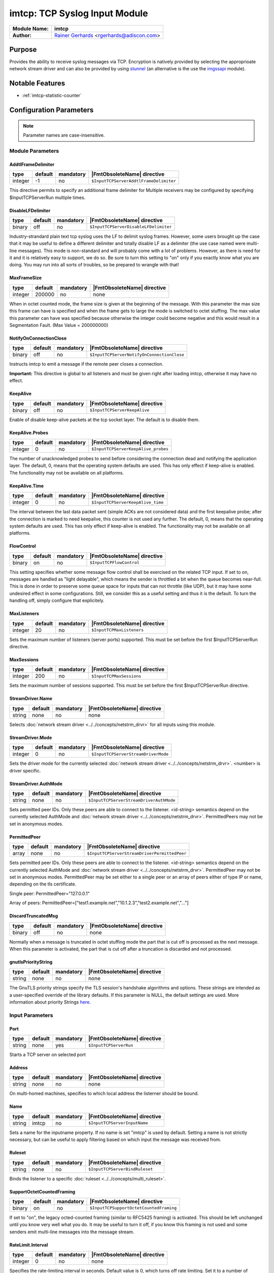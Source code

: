 ******************************
imtcp: TCP Syslog Input Module
******************************

===========================  ===========================================================================
**Module Name:**             **imtcp**
**Author:**                  `Rainer Gerhards <http://rainer.gerhards.net/>`_ <rgerhards@adiscon.com>
===========================  ===========================================================================


Purpose
=======

Provides the ability to receive syslog messages via TCP. Encryption is
natively provided by selecting the approprioate network stream driver
and can also be provided by using `stunnel <rsyslog_stunnel.html>`_ (an
alternative is the use the `imgssapi <imgssapi.html>`_ module).


Notable Features
================

- :ref:`imtcp-statistic-counter`


Configuration Parameters
========================

.. note::

   Parameter names are case-insensitive.


Module Parameters
-----------------

AddtlFrameDelimiter
^^^^^^^^^^^^^^^^^^^

.. csv-table::
   :header: "type", "default", "mandatory", "|FmtObsoleteName| directive"
   :widths: auto
   :class: parameter-table

   "integer", "-1", "no", "``$InputTCPServerAddtlFrameDelimiter``"

.. versionadded:: 4.3.1

This directive permits to specify an additional frame delimiter for
Multiple receivers may be configured by specifying $InputTCPServerRun
multiple times.


DisableLFDelimiter
^^^^^^^^^^^^^^^^^^

.. csv-table::
   :header: "type", "default", "mandatory", "|FmtObsoleteName| directive"
   :widths: auto
   :class: parameter-table

   "binary", "off", "no", "``$InputTCPServerDisableLFDelimiter``"

Industry-strandard plain text tcp syslog uses the LF to delimit
syslog frames. However, some users brought up the case that it may be
useful to define a different delimiter and totally disable LF as a
delimiter (the use case named were multi-line messages). This mode is
non-standard and will probably come with a lot of problems. However,
as there is need for it and it is relatively easy to support, we do
so. Be sure to turn this setting to "on" only if you exactly know
what you are doing. You may run into all sorts of troubles, so be
prepared to wrangle with that!


MaxFrameSize
^^^^^^^^^^^^

.. csv-table::
   :header: "type", "default", "mandatory", "|FmtObsoleteName| directive"
   :widths: auto
   :class: parameter-table

   "integer", "200000", "no", "none"

When in octet counted mode, the frame size is given at the beginning
of the message. With this parameter the max size this frame can have
is specified and when the frame gets to large the mode is switched to
octet stuffing.
The max value this parameter can have was specified because otherwise
the integer could become negative and this would result in a
Segmentation Fault. (Max Value = 200000000)


NotifyOnConnectionClose
^^^^^^^^^^^^^^^^^^^^^^^

.. csv-table::
   :header: "type", "default", "mandatory", "|FmtObsoleteName| directive"
   :widths: auto
   :class: parameter-table

   "binary", "off", "no", "``$InputTCPServerNotifyOnConnectionClose``"

Instructs imtcp to emit a message if the remote peer closes a
connection.

**Important:** This directive is global to all listeners and must be
given right after loading imtcp, otherwise it may have no effect.


KeepAlive
^^^^^^^^^

.. csv-table::
   :header: "type", "default", "mandatory", "|FmtObsoleteName| directive"
   :widths: auto
   :class: parameter-table

   "binary", "off", "no", "``$InputTCPServerKeepAlive``"

Enable of disable keep-alive packets at the tcp socket layer. The
default is to disable them.


KeepAlive.Probes
^^^^^^^^^^^^^^^^

.. csv-table::
   :header: "type", "default", "mandatory", "|FmtObsoleteName| directive"
   :widths: auto
   :class: parameter-table

   "integer", "0", "no", "``$InputTCPServerKeepAlive_probes``"

The number of unacknowledged probes to send before considering the
connection dead and notifying the application layer. The default, 0,
means that the operating system defaults are used. This has only
effect if keep-alive is enabled. The functionality may not be
available on all platforms.


KeepAlive.Time
^^^^^^^^^^^^^^

.. csv-table::
   :header: "type", "default", "mandatory", "|FmtObsoleteName| directive"
   :widths: auto
   :class: parameter-table

   "integer", "0", "no", "``$InputTCPServerKeepAlive_time``"

The interval between the last data packet sent (simple ACKs are not
considered data) and the first keepalive probe; after the connection
is marked to need keepalive, this counter is not used any further.
The default, 0, means that the operating system defaults are used.
This has only effect if keep-alive is enabled. The functionality may
not be available on all platforms.


FlowControl
^^^^^^^^^^^

.. csv-table::
   :header: "type", "default", "mandatory", "|FmtObsoleteName| directive"
   :widths: auto
   :class: parameter-table

   "binary", "on", "no", "``$InputTCPFlowControl``"

This setting specifies whether some message flow control shall be
exercised on the related TCP input. If set to on, messages are
handled as "light delayable", which means the sender is throttled a
bit when the queue becomes near-full. This is done in order to
preserve some queue space for inputs that can not throttle (like
UDP), but it may have some undesired effect in some configurations.
Still, we consider this as a useful setting and thus it is the
default. To turn the handling off, simply configure that explicitely.


MaxListeners
^^^^^^^^^^^^

.. csv-table::
   :header: "type", "default", "mandatory", "|FmtObsoleteName| directive"
   :widths: auto
   :class: parameter-table

   "integer", "20", "no", "``$InputTCPMaxListeners``"

Sets the maximum number of listeners (server ports) supported.
This must be set before the first $InputTCPServerRun directive.


MaxSessions
^^^^^^^^^^^

.. csv-table::
   :header: "type", "default", "mandatory", "|FmtObsoleteName| directive"
   :widths: auto
   :class: parameter-table

   "integer", "200", "no", "``$InputTCPMaxSessions``"

Sets the maximum number of sessions supported. This must be set
before the first $InputTCPServerRun directive.


StreamDriver.Name
^^^^^^^^^^^^^^^^^

.. csv-table::
   :header: "type", "default", "mandatory", "|FmtObsoleteName| directive"
   :widths: auto
   :class: parameter-table

   "string", "none", "no", "none"

Selects :doc:`network stream driver <../../concepts/netstrm_drvr>`
for all inputs using this module.


StreamDriver.Mode
^^^^^^^^^^^^^^^^^

.. csv-table::
   :header: "type", "default", "mandatory", "|FmtObsoleteName| directive"
   :widths: auto
   :class: parameter-table

   "integer", "0", "no", "``$InputTCPServerStreamDriverMode``"

Sets the driver mode for the currently selected
:doc:`network stream driver <../../concepts/netstrm_drvr>`.
<number> is driver specific.


StreamDriver.AuthMode
^^^^^^^^^^^^^^^^^^^^^

.. csv-table::
   :header: "type", "default", "mandatory", "|FmtObsoleteName| directive"
   :widths: auto
   :class: parameter-table

   "string", "none", "no", "``$InputTCPServerStreamDriverAuthMode``"

Sets permitted peer IDs. Only these peers are able to connect to
the listener. <id-string> semantics depend on the currently
selected AuthMode and
:doc:`network stream driver <../../concepts/netstrm_drvr>`.
PermittedPeers may not be set in anonymous modes.


PermittedPeer
^^^^^^^^^^^^^

.. csv-table::
   :header: "type", "default", "mandatory", "|FmtObsoleteName| directive"
   :widths: auto
   :class: parameter-table

   "array", "none", "no", "``$InputTCPServerStreamDriverPermittedPeer``"

Sets permitted peer IDs. Only these peers are able to connect to
the listener. <id-string> semantics depend on the currently
selected AuthMode and
:doc:`network stream driver <../../concepts/netstrm_drvr>`.
PermittedPeer may not be set in anonymous modes. PermittedPeer may
be set either to a single peer or an array of peers either of type
IP or name, depending on the tls certificate.

Single peer:
PermittedPeer="127.0.0.1"

Array of peers:
PermittedPeer=["test1.example.net","10.1.2.3","test2.example.net","..."]


DiscardTruncatedMsg
^^^^^^^^^^^^^^^^^^^

.. csv-table::
   :header: "type", "default", "mandatory", "|FmtObsoleteName| directive"
   :widths: auto
   :class: parameter-table

   "binary", "off", "no", "none"

Normally when a message is truncated in octet stuffing mode the part that
is cut off is processed as the next message. When this parameter is activated,
the part that is cut off after a truncation is discarded and not processed.


gnutlsPriorityString
^^^^^^^^^^^^^^^^^^^^

.. csv-table::
   :header: "type", "default", "mandatory", "|FmtObsoleteName| directive"
   :widths: auto
   :class: parameter-table

   "string", "none", "no", "none"

.. versionadded:: 8.29.0

The GnuTLS priority strings specify the TLS session's handshake algorithms and
options. These strings are intended as a user-specified override of the library
defaults. If this parameter is NULL, the default settings are used. More
information about priority Strings
`here <https://gnutls.org/manual/html_node/Priority-Strings.html>`_.


Input Parameters
----------------

Port
^^^^

.. csv-table::
   :header: "type", "default", "mandatory", "|FmtObsoleteName| directive"
   :widths: auto
   :class: parameter-table

   "string", "none", "yes", "``$InputTCPServerRun``"

Starts a TCP server on selected port


Address
^^^^^^^

.. csv-table::
   :header: "type", "default", "mandatory", "|FmtObsoleteName| directive"
   :widths: auto
   :class: parameter-table

   "string", "none", "no", "none"

On multi-homed machines, specifies to which local address the
listerner should be bound.


Name
^^^^

.. csv-table::
   :header: "type", "default", "mandatory", "|FmtObsoleteName| directive"
   :widths: auto
   :class: parameter-table

   "string", "imtcp", "no", "``$InputTCPServerInputName``"

Sets a name for the inputname property. If no name is set "imtcp" is
used by default. Setting a name is not strictly necessary, but can be
useful to apply filtering based on which input the message was
received from.


Ruleset
^^^^^^^

.. csv-table::
   :header: "type", "default", "mandatory", "|FmtObsoleteName| directive"
   :widths: auto
   :class: parameter-table

   "string", "none", "no", "``$InputTCPServerBindRuleset``"

Binds the listener to a specific :doc:`ruleset <../../concepts/multi_ruleset>`.


SupportOctetCountedFraming
^^^^^^^^^^^^^^^^^^^^^^^^^^

.. csv-table::
   :header: "type", "default", "mandatory", "|FmtObsoleteName| directive"
   :widths: auto
   :class: parameter-table

   "binary", "on", "no", "``$InputTCPSupportOctetCountedFraming``"

If set to "on", the legacy octed-counted framing (similar to RFC5425
framing) is activated. This should be left unchanged until you know
very well what you do. It may be useful to turn it off, if you know
this framing is not used and some senders emit multi-line messages
into the message stream.


RateLimit.Interval
^^^^^^^^^^^^^^^^^^

.. csv-table::
   :header: "type", "default", "mandatory", "|FmtObsoleteName| directive"
   :widths: auto
   :class: parameter-table

   "integer", "0", "no", "none"

Specifies the rate-limiting interval in seconds. Default value is 0,
which turns off rate limiting. Set it to a number of seconds (5
recommended) to activate rate-limiting.


RateLimit.Burst
^^^^^^^^^^^^^^^

.. csv-table::
   :header: "type", "default", "mandatory", "|FmtObsoleteName| directive"
   :widths: auto
   :class: parameter-table

   "integer", "10000", "no", "none"

Specifies the rate-limiting burst in number of messages. Default is
10,000.


.. _imtcp-statistic-counter:

Statistic Counter
=================

This plugin maintains :doc:`statistics <../rsyslog_statistic_counter>` for each listener. The statistic is named
after the given input name (or "imtcp" if none is configured), followed by
the listener port in parenthesis. For example, the counter for a listener
on port 514 with no set name is called "imtcp(514)".

The following properties are maintained for each listener:

-  **submitted** - total number of messages submitted for processing since startup


Caveats/Known Bugs
==================

-  module always binds to all interfaces
-  can not be loaded together with `imgssapi <imgssapi.html>`_ (which
   includes the functionality of imtcp)


Examples
========

Example 1
---------

This sets up a TCP server on port 514 and permits it to accept up to 500
connections:

.. code-block:: none

   module(load="imtcp" MaxSessions="500")
   input(type="imtcp" port="514")


Note that the global parameters (here: max sessions) need to be set when
the module is loaded. Otherwise, the parameters will not apply.


Additional Resources
====================

- `rsyslog video tutorial on how to store remote messages in a separate file <http://www.rsyslog.com/howto-store-remote-messages-in-a-separate-file/>`_ (for legacy syntax, but you get the idea).

